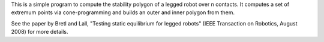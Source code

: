This is a simple program to compute the stability polygon of a legged robot
over n contacts. It computes a set of extremum points via cone-programming
and builds an outer and inner polygon from them.

See the paper by Bretl and Lall, "Testing static equilibrium for legged robots"
(IEEE Transaction on Robotics, August 2008) for more details.
